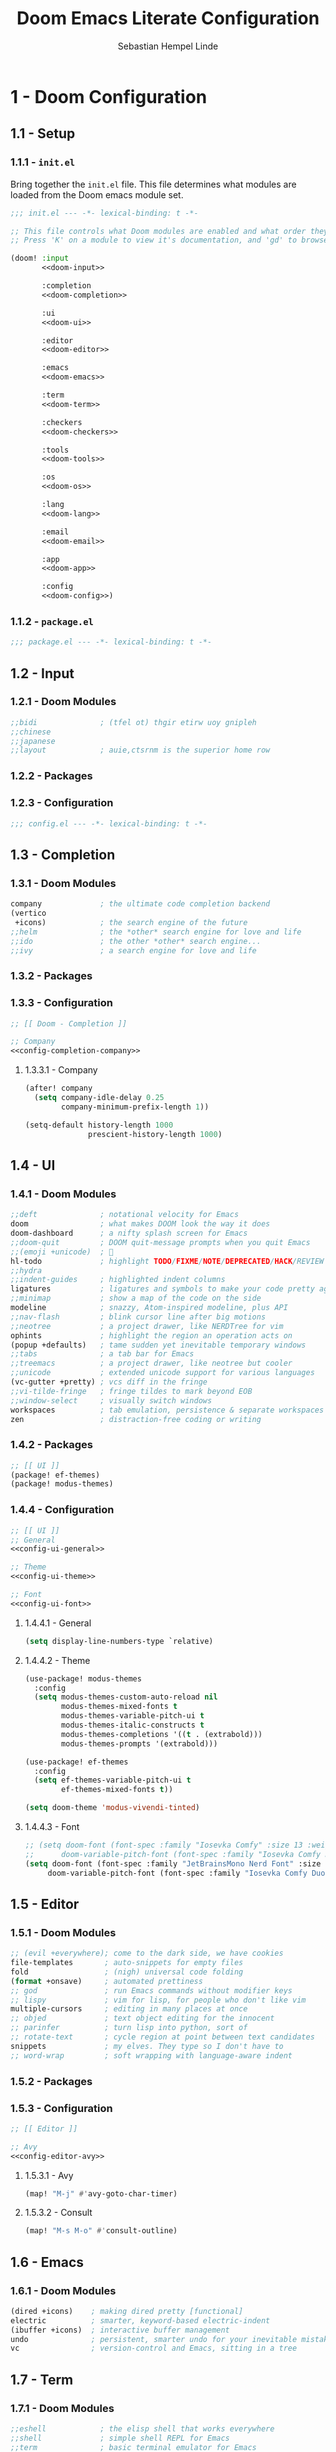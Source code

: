 #+title: Doom Emacs Literate Configuration
#+author: Sebastian Hempel Linde
#+email: sebastian@hempellinde.com
#+language: en
#+options: ':t toc:nil num:t author:t email:t

* 1 - Doom Configuration

** 1.1 - Setup

*** 1.1.1 - ~init.el~

Bring together the ~init.el~ file.
This file determines what modules are loaded from the Doom emacs module set.

#+begin_src emacs-lisp :tangle "init.el" :noweb no-export :noweb-ref none
;;; init.el --- -*- lexical-binding: t -*-

;; This file controls what Doom modules are enabled and what order they load in.
;; Press 'K' on a module to view it's documentation, and 'gd' to browse its directory.

(doom! :input
       <<doom-input>>

       :completion
       <<doom-completion>>

       :ui
       <<doom-ui>>

       :editor
       <<doom-editor>>

       :emacs
       <<doom-emacs>>

       :term
       <<doom-term>>

       :checkers
       <<doom-checkers>>

       :tools
       <<doom-tools>>

       :os
       <<doom-os>>

       :lang
       <<doom-lang>>

       :email
       <<doom-email>>

       :app
       <<doom-app>>

       :config
       <<doom-config>>)
#+end_src


*** 1.1.2 - ~package.el~

#+begin_src emacs-lisp :tangle "packages.el"
;;; package.el --- -*- lexical-binding: t -*-
#+end_src


** 1.2 - Input

*** 1.2.1 - Doom Modules

#+name: doom-input
#+begin_src emacs-lisp
;;bidi              ; (tfel ot) thgir etirw uoy gnipleh
;;chinese
;;japanese
;;layout            ; auie,ctsrnm is the superior home row
#+end_src

*** 1.2.2 - Packages
*** 1.2.3 - Configuration

#+begin_src emacs-lisp :tangle "config.el"
;;; config.el --- -*- lexical-binding: t -*-
#+end_src

** 1.3 - Completion
*** 1.3.1 - Doom Modules

#+name: doom-completion
#+begin_src emacs-lisp
company             ; the ultimate code completion backend
(vertico
 +icons)            ; the search engine of the future
;;helm              ; the *other* search engine for love and life
;;ido               ; the other *other* search engine...
;;ivy               ; a search engine for love and life
#+end_src

*** 1.3.2 - Packages

*** 1.3.3 - Configuration

#+begin_src emacs-lisp :tangle "config.el" :noweb no-export :noweb-ref none
;; [[ Doom - Completion ]]

;; Company
<<config-completion-company>>
#+end_src

**** 1.3.3.1 - Company

#+name: config-completion-company
#+begin_src emacs-lisp
(after! company
  (setq company-idle-delay 0.25
        company-minimum-prefix-length 1))

(setq-default history-length 1000
              prescient-history-length 1000)

#+end_src

** 1.4 - UI
*** 1.4.1 - Doom Modules

#+name: doom-ui
#+begin_src emacs-lisp
;;deft              ; notational velocity for Emacs
doom                ; what makes DOOM look the way it does
doom-dashboard      ; a nifty splash screen for Emacs
;;doom-quit         ; DOOM quit-message prompts when you quit Emacs
;;(emoji +unicode)  ; 🙂
hl-todo             ; highlight TODO/FIXME/NOTE/DEPRECATED/HACK/REVIEW
;;hydra
;;indent-guides     ; highlighted indent columns
ligatures           ; ligatures and symbols to make your code pretty again
;;minimap           ; show a map of the code on the side
modeline            ; snazzy, Atom-inspired modeline, plus API
;;nav-flash         ; blink cursor line after big motions
;;neotree           ; a project drawer, like NERDTree for vim
ophints             ; highlight the region an operation acts on
(popup +defaults)   ; tame sudden yet inevitable temporary windows
;;tabs              ; a tab bar for Emacs
;;treemacs          ; a project drawer, like neotree but cooler
;;unicode           ; extended unicode support for various languages
(vc-gutter +pretty) ; vcs diff in the fringe
;;vi-tilde-fringe   ; fringe tildes to mark beyond EOB
;;window-select     ; visually switch windows
workspaces          ; tab emulation, persistence & separate workspaces
zen                 ; distraction-free coding or writing
#+end_src

*** 1.4.2 - Packages

#+begin_src emacs-lisp :tangle "packages.el"
;; [[ UI ]]
(package! ef-themes)
(package! modus-themes)
#+end_src

*** 1.4.4 - Configuration

#+begin_src emacs-lisp :tangle "config.el" :noweb no-export :noweb-ref none
;; [[ UI ]]
;; General
<<config-ui-general>>

;; Theme
<<config-ui-theme>>

;; Font
<<config-ui-font>>
#+end_src

**** 1.4.4.1 - General

#+name: config-ui-general
#+begin_src emacs-lisp
(setq display-line-numbers-type `relative)
#+end_src

**** 1.4.4.2 - Theme

#+name: config-ui-theme
#+begin_src emacs-lisp
(use-package! modus-themes
  :config
  (setq modus-themes-custom-auto-reload nil
        modus-themes-mixed-fonts t
        modus-themes-variable-pitch-ui t
        modus-themes-italic-constructs t
        modus-themes-completions '((t . (extrabold)))
        modus-themes-prompts '(extrabold)))

(use-package! ef-themes
  :config
  (setq ef-themes-variable-pitch-ui t
        ef-themes-mixed-fonts t))

(setq doom-theme 'modus-vivendi-tinted)
#+end_src

**** 1.4.4.3 - Font

#+name: config-ui-font
#+begin_src emacs-lisp
;; (setq doom-font (font-spec :family "Iosevka Comfy" :size 13 :weight 'medium)
;;      doom-variable-pitch-font (font-spec :family "Iosevka Comfy Duo" :size 13))
(setq doom-font (font-spec :family "JetBrainsMono Nerd Font" :size 14 :weight 'medium)
     doom-variable-pitch-font (font-spec :family "Iosevka Comfy Duo" :size 14))
#+end_src

** 1.5 - Editor
*** 1.5.1 - Doom Modules

#+name: doom-editor
#+begin_src emacs-lisp
;; (evil +everywhere); come to the dark side, we have cookies
file-templates       ; auto-snippets for empty files
fold                 ; (nigh) universal code folding
(format +onsave)     ; automated prettiness
;; god               ; run Emacs commands without modifier keys
;; lispy             ; vim for lisp, for people who don't like vim
multiple-cursors     ; editing in many places at once
;; objed             ; text object editing for the innocent
;; parinfer          ; turn lisp into python, sort of
;; rotate-text       ; cycle region at point between text candidates
snippets             ; my elves. They type so I don't have to
;; word-wrap         ; soft wrapping with language-aware indent
#+end_src

*** 1.5.2 - Packages
*** 1.5.3 - Configuration

#+begin_src emacs-lisp :tangle "config.el" :noweb no-export :noweb-ref none
;; [[ Editor ]]

;; Avy
<<config-editor-avy>>
#+end_src

**** 1.5.3.1 - Avy

#+name: config-editor-avy
#+begin_src emacs-lisp
(map! "M-j" #'avy-goto-char-timer)
#+end_src

**** 1.5.3.2 - Consult

#+name: config-editor-consult
#+begin_src emacs-lisp
(map! "M-s M-o" #'consult-outline)
#+end_src

** 1.6 - Emacs
*** 1.6.1 - Doom Modules

#+name: doom-emacs
#+begin_src emacs-lisp
(dired +icons)    ; making dired pretty [functional]
electric          ; smarter, keyword-based electric-indent
(ibuffer +icons)  ; interactive buffer management
undo              ; persistent, smarter undo for your inevitable mistakes
vc                ; version-control and Emacs, sitting in a tree
#+end_src

** 1.7 - Term
*** 1.7.1 - Doom Modules

#+name: doom-term
#+begin_src emacs-lisp
;;eshell            ; the elisp shell that works everywhere
;;shell             ; simple shell REPL for Emacs
;;term              ; basic terminal emulator for Emacs
vterm               ; the best terminal emulation in Emacs
#+end_src

** 1.8 - Checkers
*** 1.8.1 - Doom Modules

#+name: doom-checkers
#+begin_src emacs-lisp
syntax              ; tasing you for every semicolon you forget
;;(spell +flyspell) ; tasing you for misspelling mispelling
;;grammar           ; tasing grammar mistake every you make
#+end_src

** 1.9 - Tools
*** 1.9.1 - Doom Modules

#+name: doom-tools
#+begin_src emacs-lisp
;;ansible
;;biblio            ; Writes a PhD for you (citation needed)
;;collab            ; buffers with friends
;;debugger          ; FIXME stepping through code, to help you add bugs
;;direnv
;;docker
;;editorconfig      ; let someone else argue about tabs vs spaces
;;ein               ; tame Jupyter notebooks with emacs
(eval +overlay)     ; run code, run (also, repls)
(lookup +docsets)   ; navigate your code and its documentation
lsp                 ; M-x vscode
magit               ; a git porcelain for Emacs
;;make              ; run make tasks from Emacs
;;pass              ; password manager for nerds
pdf                 ; pdf enhancements
;;prodigy           ; FIXME managing external services & code builders
;;rgb               ; creating color strings
;;taskrunner        ; taskrunner for all your projects
;;terraform         ; infrastructure as code
;;tmux              ; an API for interacting with tmux
tree-sitter         ; syntax and parsing, sitting in a tree...
;;upload            ; map local to remote projects via ssh/ftp
#+end_src

** 1.10 - OS
*** 1.10.1 - Doom Modules

#+name: doom-os
#+begin_src emacs-lisp
(:if (featurep :system 'macos) macos)  ; improve compatibility with macOS
;;tty               ; improve the terminal Emacs experience
#+end_src

** 1.11 - Lang
*** 1.11.1 - Doom Modules

#+name: doom-lang
#+begin_src emacs-lisp
;;agda              ; types of types of types of types...
;;beancount         ; mind the GAAP
;;(cc +lsp)         ; C > C++ == 1
;;clojure           ; java with a lisp
;;common-lisp       ; if you've seen one lisp, you've seen them all
;;coq               ; proofs-as-programs
;;crystal           ; ruby at the speed of c
;;csharp            ; unity, .NET, and mono shenanigans
;;data              ; config/data formats
;;(dart +flutter)   ; paint ui and not much else
;;dhall
;;elixir            ; erlang done right
;;elm               ; care for a cup of TEA?
emacs-lisp          ; drown in parentheses
;;erlang            ; an elegant language for a more civilized age
;;ess               ; emacs speaks statistics
;;factor
;;faust             ; dsp, but you get to keep your soul
;;fortran           ; in FORTRAN, GOD is REAL (unless declared INTEGER)
;;fsharp            ; ML stands for Microsoft's Language
;;fstar             ; (dependent) types and (monadic) effects and Z3
;;gdscript          ; the language you waited for
;;(go +lsp)         ; the hipster dialect
;;(graphql +lsp)    ; Give queries a REST
;;(haskell +lsp)    ; a language that's lazier than I am
;;hy                ; readability of scheme w/ speed of python
;;idris             ; a language you can depend on
;;json              ; At least it ain't XML
;;(java +lsp)       ; the poster child for carpal tunnel syndrome
;;javascript        ; all(hope(abandon(ye(who(enter(here))))))
;;julia             ; a better, faster MATLAB
;;kotlin            ; a better, slicker Java(Script)
;;latex             ; writing papers in Emacs has never been so fun
;;lean              ; for folks with too much to prove
;;ledger            ; be audit you can be
;;lua               ; one-based indices? one-based indices
markdown            ; writing docs for people to ignore
;;nim               ; python + lisp at the speed of c
;;nix               ; I hereby declare "nix geht mehr!"
;;ocaml             ; an objective camel
(org +pretty)       ; organize your plain life in plain text
;;php               ; perl's insecure younger brother
;;plantuml          ; diagrams for confusing people more
;;purescript        ; javascript, but functional
(python
 +lsp
 +tree-sitter
 +pyright)          ; beautiful is better than ugly
;;qt                ; the 'cutest' gui framework ever
;;racket            ; a DSL for DSLs
;;raku              ; the artist formerly known as perl6
;;rest              ; Emacs as a REST client
;;rst               ; ReST in peace
;;(ruby +rails)     ; 1.step {|i| p "Ruby is #{i.even? ? 'love' : 'life'}"}
;;(rust +lsp)       ; Fe2O3.unwrap().unwrap().unwrap().unwrap()
;;scala             ; java, but good
;;(scheme +guile)   ; a fully conniving family of lisps
sh                  ; she sells {ba,z,fi}sh shells on the C xor
;;sml
;;solidity          ; do you need a blockchain? No.
;;swift             ; who asked for emoji variables?
;;terra             ; Earth and Moon in alignment for performance.
;;web               ; the tubes
;;yaml              ; JSON, but readable
(zig
 +lsp
 +tree-sitter)      ; C, but simpler
#+end_src

** 1.12 - Email
*** 1.12.1 - Doom Modules

#+name: doom-email
#+begin_src emacs-lisp
;;(mu4e +org +gmail)
;;notmuch
;;(wanderlust +gmail)
#+end_src

** 1.13 - App
*** 1.13.1 - Doom Modules

#+name: doom-app
#+begin_src emacs-lisp
;;calendar
;;emms
;;everywhere        ; *leave* Emacs!? You must be joking
;;irc               ; how neckbeards socialize
;;(rss +org)        ; emacs as an RSS reader
;;twitter           ; twitter client https://twitter.com/vnought
#+end_src

** 1.14 - Config
*** 1.14.1 - Doom Modules

#+name: doom-config
#+begin_src emacs-lisp
;; literate
(default +bindings +smartparens)
#+end_src

* 2 - Personal Configuration

** 2.1 - Base

#+begin_src emacs-lisp :tangle "config.el" :noweb no-export :noweb-ref none
;; [[ Personal - Base ]]

;; Information
<<config-personal-information>>

;; Defaults
<<config-personal-defaults>>

;; Windows
<<config-personal-windows>>
#+end_src

*** 2.1.1 - Personal Information

#+name: config-personal-information
#+begin_src emacs-lisp
(setq user-full-name "Sebastian Hempel Linde"
      user-mail-address "sebastian@hempellinde.com")
#+end_src

*** 2.1.2 - Defaults

#+name: config-personal-defaults
#+begin_src emacs-lisp
(setq-default delete-by-moving-to-trash t                   ; Move deleted files to trash
              x-stretch-cursor t)                           ; Make cursor fit glyph width

(display-time-mode 1)                                       ; Display time in modeline
(global-subword-mode 1)                                     ; Iterate through CamelCase words

;;; Battery
(require 'battery)
(when (and battery-status-function
         (not (equal (alist-get ?L (funcall battery-status-function))
                     "N/A")))
    (display-battery-mode 1))

#+end_src

*** 2.1.3 - Windows

#+name: config-personal-windows
#+begin_src emacs-lisp
(defun hsplit-last-buffer ()
  "Focus to the last created horizontal window"
  (interactive)
  (split-window-vertically)
  (other-window 1))

(defun vsplit-last-buffer ()
  "Focus to the last created vertical window"
  (interactive)
  (split-window-horizontally)
  (other-window 1))

(map! "C-x 2" #'hsplit-last-buffer
      "C-x 3" #'vsplit-last-buffer)

(defadvice! prompt-for-buffer (&rest _)
  :after '(vsplit-last-buffer hsplit-last-buffer)
  (consult-buffer))
#+end_src

** 2.2 - Org

*** 2.2.1 - Packages

#+begin_src emacs-lisp :tangle "packages.el"
(package! org-modern)
#+end_src

*** 2.2.2 - Configuration

#+begin_src emacs-lisp :tangle "config.el" :noweb no-export :noweb-ref none
;; [[ Personal - Org ]]

;; Org-modern
#+end_src

#+RESULTS:

**** 2.2.2.1 - Org Modern

#+name: shl-org-modern
#+begin_src emacs-lisp
#+end_src
